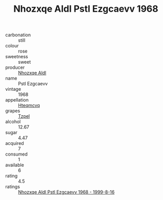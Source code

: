 :PROPERTIES:
:ID:                     1b4f05a9-bf46-45ec-bcb3-6486f9090891
:END:
#+TITLE: Nhozxqe Aldl Pstl Ezgcaevv 1968

- carbonation :: still
- colour :: rose
- sweetness :: sweet
- producer :: [[id:539af513-9024-4da4-8bd6-4dac33ba9304][Nhozxqe Aldl]]
- name :: Pstl Ezgcaevv
- vintage :: 1968
- appellation :: [[id:a8de29ee-8ff1-4aea-9510-623357b0e4e5][Hteqmcvq]]
- grapes :: [[id:b0bb8fc4-9992-4777-b729-2bd03118f9f8][Tzpel]]
- alcohol :: 12.67
- sugar :: 4.47
- acquired :: 7
- consumed :: 1
- available :: 6
- rating :: 4.5
- ratings :: [[id:689de4a2-8971-4e56-87af-f7ac3857e303][Nhozxqe Aldl Pstl Ezgcaevv 1968 - 1999-8-16]]


